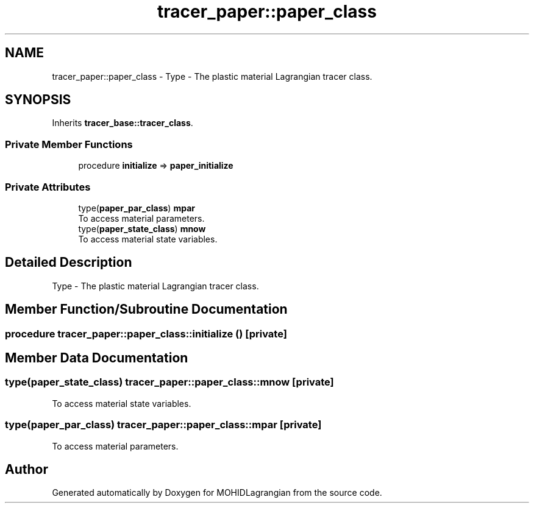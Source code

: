 .TH "tracer_paper::paper_class" 3 "Wed May 2 2018" "Version 0.01" "MOHIDLagrangian" \" -*- nroff -*-
.ad l
.nh
.SH NAME
tracer_paper::paper_class \- Type - The plastic material Lagrangian tracer class\&.  

.SH SYNOPSIS
.br
.PP
.PP
Inherits \fBtracer_base::tracer_class\fP\&.
.SS "Private Member Functions"

.in +1c
.ti -1c
.RI "procedure \fBinitialize\fP => \fBpaper_initialize\fP"
.br
.in -1c
.SS "Private Attributes"

.in +1c
.ti -1c
.RI "type(\fBpaper_par_class\fP) \fBmpar\fP"
.br
.RI "To access material parameters\&. "
.ti -1c
.RI "type(\fBpaper_state_class\fP) \fBmnow\fP"
.br
.RI "To access material state variables\&. "
.in -1c
.SH "Detailed Description"
.PP 
Type - The plastic material Lagrangian tracer class\&. 
.SH "Member Function/Subroutine Documentation"
.PP 
.SS "procedure tracer_paper::paper_class::initialize ()\fC [private]\fP"

.SH "Member Data Documentation"
.PP 
.SS "type(\fBpaper_state_class\fP) tracer_paper::paper_class::mnow\fC [private]\fP"

.PP
To access material state variables\&. 
.SS "type(\fBpaper_par_class\fP) tracer_paper::paper_class::mpar\fC [private]\fP"

.PP
To access material parameters\&. 

.SH "Author"
.PP 
Generated automatically by Doxygen for MOHIDLagrangian from the source code\&.
